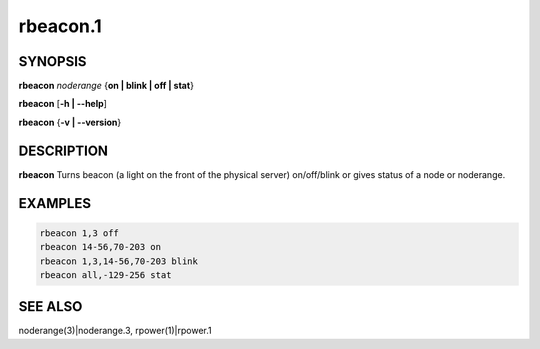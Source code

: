 
#########
rbeacon.1
#########

.. highlight:: perl


********
SYNOPSIS
********


\ **rbeacon**\  \ *noderange*\  {\ **on | blink | off | stat**\ }

\ **rbeacon**\  [\ **-h | -**\ **-help**\ ]

\ **rbeacon**\  {\ **-v | -**\ **-version**\ }


***********
DESCRIPTION
***********


\ **rbeacon**\  Turns beacon (a light on the front of the physical server) on/off/blink or gives status of a node or noderange.


********
EXAMPLES
********



.. code-block:: perl

    rbeacon 1,3 off
    rbeacon 14-56,70-203 on
    rbeacon 1,3,14-56,70-203 blink
    rbeacon all,-129-256 stat



********
SEE ALSO
********


noderange(3)|noderange.3, rpower(1)|rpower.1

